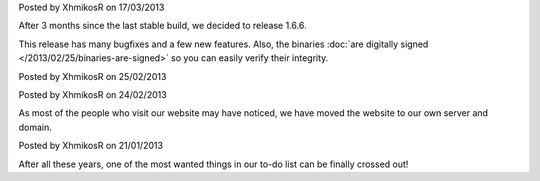 
.. raw:: html

    <div class="new">
    <h2>
        <a href="/2013/03/17/1.6.6-released/">v1.6.6 is released</a>
    </h2>

Posted by XhmikosR on 17/03/2013

After 3 months since the last stable build, we decided to release 1.6.6.

This release has many bugfixes and a few new features. Also, the binaries :doc:`are digitally signed </2013/02/25/binaries-are-signed>`
so you can easily verify their integrity.

.. raw:: html

        <a class="read-more reference internal" href="/2013/03/17/1.6.6-released/">(read more...)</a>
    </div>
.. raw:: html

    <div class="new">
    <h2>
        <a href="/2013/02/25/binaries-are-signed/">Binaries are signed</a>
    </h2>

Posted by XhmikosR on 25/02/2013

.. raw:: html

    <p>
    Thanks to <strong><a href="http://www.certum.eu/certum/cert,eindex_en.xml">Certum</a></strong>,
    binaries will be digitally signed!
    </p>

.. raw:: html

        <a class="read-more reference internal" href="/2013/02/25/binaries-are-signed/">(read more...)</a>
    </div>
.. raw:: html

    <div class="new">
    <h2>
        <a href="/2013/02/24/website-was-moved/">Website was moved to our own server</a>
    </h2>

Posted by XhmikosR on 24/02/2013

As most of the people who visit our website may have noticed, we have moved
the website to our own server and domain.

.. raw:: html

        <a class="read-more reference internal" href="/2013/02/24/website-was-moved/">(read more...)</a>
    </div>
.. raw:: html

    <div class="new">
    <h2>
        <a href="/2013/01/21/trac-was-moved/">Trac was moved to our own server</a>
    </h2>

Posted by XhmikosR on 21/01/2013

After all these years, one of the most wanted things in our to-do list can be
finally crossed out!

.. raw:: html

        <a class="read-more reference internal" href="/2013/01/21/trac-was-moved/">(read more...)</a>
    </div>